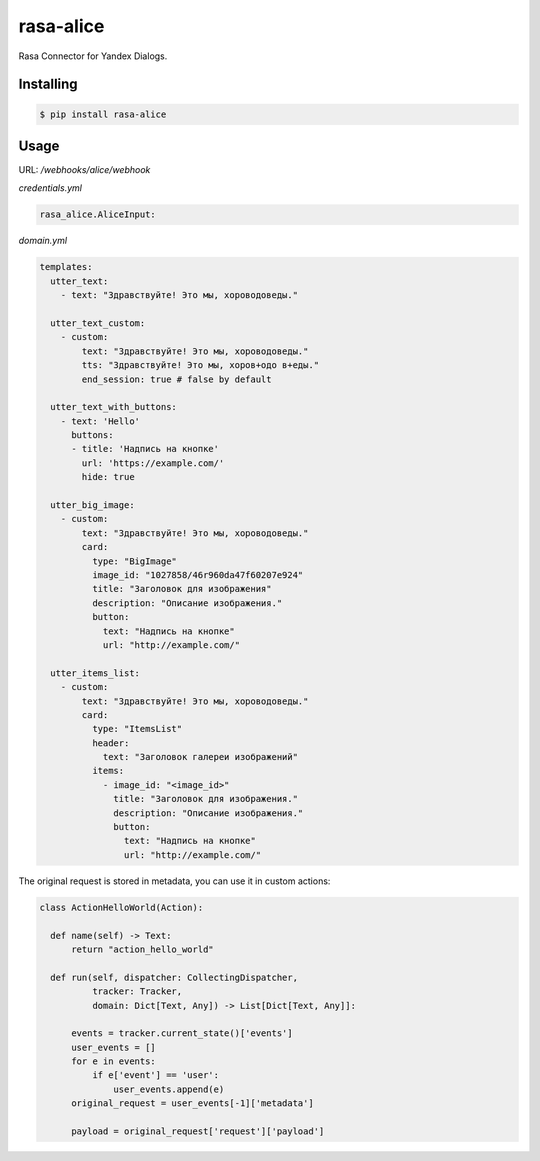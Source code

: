 =================
rasa-alice
=================

Rasa Connector for Yandex Dialogs.

Installing
------------

.. code-block:: console

    $ pip install rasa-alice

Usage
-----

URL: `/webhooks/alice/webhook`

`credentials.yml`

.. code:: yaml

  rasa_alice.AliceInput:

`domain.yml`

.. code:: yaml

  templates:
    utter_text:
      - text: "Здравствуйте! Это мы, хороводоведы."

    utter_text_custom:
      - custom:
          text: "Здравствуйте! Это мы, хороводоведы."
          tts: "Здравствуйте! Это мы, хоров+одо в+еды."
          end_session: true # false by default

    utter_text_with_buttons:
      - text: 'Hello'
        buttons:
        - title: 'Надпись на кнопке'
          url: 'https://example.com/'
          hide: true

    utter_big_image:
      - custom:
          text: "Здравствуйте! Это мы, хороводоведы."
          card:
            type: "BigImage"
            image_id: "1027858/46r960da47f60207e924"
            title: "Заголовок для изображения"
            description: "Описание изображения."
            button:
              text: "Надпись на кнопке"
              url: "http://example.com/"

    utter_items_list:
      - custom:
          text: "Здравствуйте! Это мы, хороводоведы."
          card:
            type: "ItemsList"
            header:
              text: "Заголовок галереи изображений"
            items:
              - image_id: "<image_id>"
                title: "Заголовок для изображения."
                description: "Описание изображения."
                button:
                  text: "Надпись на кнопке"
                  url: "http://example.com/"

The original request is stored in metadata, you can use it in custom actions:

.. code:: python

  class ActionHelloWorld(Action):

    def name(self) -> Text:
        return "action_hello_world"

    def run(self, dispatcher: CollectingDispatcher,
            tracker: Tracker,
            domain: Dict[Text, Any]) -> List[Dict[Text, Any]]:

        events = tracker.current_state()['events']
        user_events = []
        for e in events:
            if e['event'] == 'user':
                user_events.append(e)
        original_request = user_events[-1]['metadata']

        payload = original_request['request']['payload']
